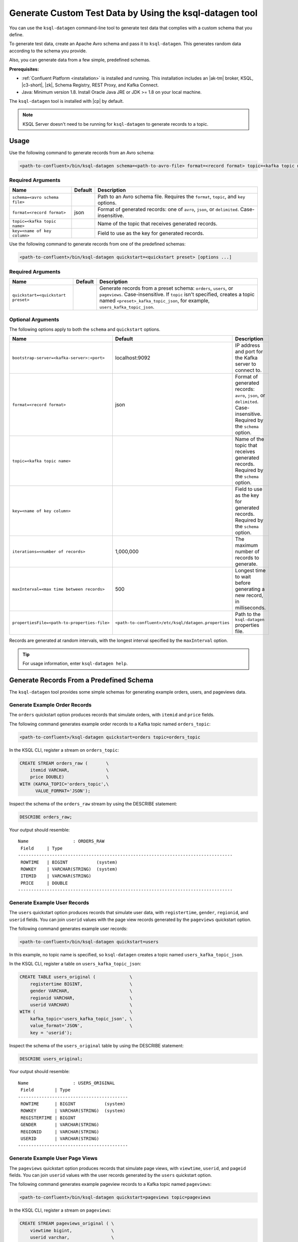 .. _ksql_generate-custom-test-data:

Generate Custom Test Data by Using the ksql-datagen tool
********************************************************

You can use the ``ksql-datagen`` command-line tool to generate test data that
complies with a custom schema that you define.

To generate test data, create an Apache Avro schema and pass it to 
``ksql-datagen``. This generates random data according to the schema you
provide.

Also, you can generate data from a few simple, predefined schemas.

**Prerequisites:** 

- :ref:`Confluent Platform <installation>` is installed and running.
  This installation includes an |ak-tm| broker, KSQL, |c3-short|, |zk|,
  Schema Registry, REST Proxy, and Kafka Connect.
- Java: Minimum version 1.8. Install Oracle Java JRE or JDK >= 1.8 on your
  local machine.

The ``ksql-datagen`` tool is installed with |cp| by default.

.. note::

   KSQL Server doesn't need to be running for ``ksql-datagen`` to generate
   records to a topic.

Usage
=====

Use the following command to generate records from an Avro schema: 

.. sourcecode:: bash

   <path-to-confluent>/bin/ksql-datagen schema=<path-to-avro-file> format=<record format> topic=<kafka topic name> key=<name of key column> [options ...]

Required Arguments
------------------

==========================================  =======  ===========================================================================================
Name                                        Default  Description
==========================================  =======  ===========================================================================================
``schema=<avro schema file>``                        Path to an Avro schema file. Requires the ``format``, ``topic``, and ``key`` options.
``format=<record format>``                    json   Format of generated records: one of ``avro``, ``json``, or ``delimited``. Case-insensitive.
``topic=<kafka topic name>``                         Name of the topic that receives generated records.
``key=<name of key column>``                         Field to use as the key for generated records.
==========================================  =======  ===========================================================================================

Use the following command to generate records from one of the predefined
schemas:

.. sourcecode:: bash
   
   <path-to-confluent>/bin/ksql-datagen quickstart=<quickstart preset> [options ...]


Required Arguments
------------------

==========================================  =======  ===========================================================================================================================
Name                                        Default  Description
==========================================  =======  ===========================================================================================================================
``quickstart=<quickstart preset>``                   Generate records from a preset schema: ``orders``, ``users``, or ``pageviews``. Case-insensitive.
                                                     If ``topic`` isn't specified, creates a topic named ``<preset>_kafka_topic_json``, for example, ``users_kafka_topic_json``.
==========================================  =======  ===========================================================================================================================



Optional Arguments
------------------

The following options apply to both the ``schema`` and ``quickstart`` options.

============================================  ===================================================  =========================================================================================
Name                                          Default                                              Description
============================================  ===================================================  =========================================================================================
``bootstrap-server=<kafka-server>:<port>``    localhost:9092                                       IP address and port for the Kafka server to connect to.
``format=<record format>``                    json                                                 Format of generated records: ``avro``, ``json``, or ``delimited``. Case-insensitive. Required by the ``schema`` option.
``topic=<kafka topic name>``                                                                       Name of the topic that receives generated records. Required by the ``schema`` option.
``key=<name of key column>``                                                                       Field to use as the key for generated records. Required by the ``schema`` option.
``iterations=<number of records>``            1,000,000                                            The maximum number of records to generate.
``maxInterval=<max time between records>``    500                                                  Longest time to wait before generating a new record, in milliseconds. 
``propertiesFile=<path-to-properties-file>``  ``<path-to-confluent>/etc/ksql/datagen.properties``  Path to the ``ksql-datagen`` properties file. 
============================================  ===================================================  =========================================================================================

Records are generated at random intervals, with the longest interval specified
by the ``maxInterval`` option.

.. tip:: For usage information, enter ``ksql-datagen help``.

Generate Records From a Predefined Schema
=========================================

The ``ksql-datagen`` tool provides some simple schemas for generating example
orders, users, and pageviews data.

Generate Example Order Records
------------------------------

The ``orders`` quickstart option produces records that simulate orders, with
``itemid`` and ``price`` fields. 

The following command generates example order records to a Kafka topic named
``orders_topic``:

.. code:: bash

   <path-to-confluent>/ksql-datagen quickstart=orders topic=orders_topic

In the KSQL CLI, register a stream on ``orders_topic``:

.. code:: sql

   CREATE STREAM orders_raw (       \
       itemid VARCHAR,              \
       price DOUBLE)                \
   WITH (KAFKA_TOPIC='orders_topic',\
         VALUE_FORMAT='JSON');

Inspect the schema of the ``orders_raw`` stream by using the DESCRIBE statement:

.. code:: sql

   DESCRIBE orders_raw;

Your output should resemble:

::

   Name                 : ORDERS_RAW
    Field     | Type                                                                 
   ----------------------------------------------------------------------------------
    ROWTIME   | BIGINT           (system)                                            
    ROWKEY    | VARCHAR(STRING)  (system)                                            
    ITEMID    | VARCHAR(STRING)                                                      
    PRICE     | DOUBLE                                                                                                                     
   ----------------------------------------------------------------------------------

Generate Example User Records
-----------------------------

The ``users`` quickstart option produces records that simulate user data, with
``registertime``, ``gender``, ``regionid``, and ``userid`` fields. You can join
``userid`` values with the page view records generated by the ``pageviews``
quickstart option.

The following command generates example user records:

.. code:: bash

   <path-to-confluent>/bin/ksql-datagen quickstart=users

In this example, no topic name is specified, so ``ksql-datagen`` creates a
topic named ``users_kafka_topic_json``.

In the KSQL CLI, register a table on ``users_kafka_topic_json``:

.. code:: sql

   CREATE TABLE users_original (             \
       registertime BIGINT,                  \
       gender VARCHAR,                       \
       regionid VARCHAR,                     \
       userid VARCHAR)                       \
   WITH (                                    \
       kafka_topic='users_kafka_topic_json', \
       value_format='JSON',                  \
       key = 'userid');                   

Inspect the schema of the ``users_original`` table by using the DESCRIBE
statement:

.. code:: sql

   DESCRIBE users_original;

Your output should resemble:

::

   Name                 : USERS_ORIGINAL
    Field        | Type                      
   ------------------------------------------
    ROWTIME      | BIGINT           (system) 
    ROWKEY       | VARCHAR(STRING)  (system) 
    REGISTERTIME | BIGINT                    
    GENDER       | VARCHAR(STRING)           
    REGIONID     | VARCHAR(STRING)           
    USERID       | VARCHAR(STRING)           
   ------------------------------------------

Generate Example User Page Views
--------------------------------

The ``pageviews`` quickstart option produces records that simulate page views,
with ``viewtime``, ``userid``, and ``pageid`` fields. You can join ``userid``
values with the user records generated by the ``users`` quickstart option.

The following command generates example pageview records to a Kafka topic
named ``pageviews``:

.. code:: bash

   <path-to-confluent>/bin/ksql-datagen quickstart=pageviews topic=pageviews

In the KSQL CLI, register a stream on ``pageviews``:

.. code:: sql

   CREATE STREAM pageviews_original ( \
       viewtime bigint,               \
       userid varchar,                \
       pageid varchar)                \
   WITH (                             \
       kafka_topic='pageviews',       \
       value_format='DELIMITED');

Inspect the schema of the ``pageviews_original`` stream by using the DESCRIBE
statement:

.. code:: sql

   DESCRIBE pageviews_original;

Your output should resemble:

::

   Name                 : PAGEVIEWS_ORIGINAL
    Field    | Type                      
   --------------------------------------
    ROWTIME  | BIGINT           (system) 
    ROWKEY   | VARCHAR(STRING)  (system) 
    VIEWTIME | BIGINT                    
    USERID   | VARCHAR(STRING)           
    PAGEID   | VARCHAR(STRING)           
   --------------------------------------


Generate Records From an Avro Schema
====================================

Define a Custom Schema
----------------------

In this example, you download a custom Avro schema and generate matching test
data. The schema is named `impressions.avro 
<https://github.com/apurvam/streams-prototyping/blob/master/src/main/resources/impressions.avro>`_, 
and it represents advertisements delivered to users.

Download ``impressions.avro`` and copy it to your home directory. It's used
by ``ksql-datagen`` when you start generating test data.

.. code:: bash

   curl https://raw.githubusercontent.com/apurvam/streams-prototyping/master/src/main/resources/impressions.avro > impressions.avro


Generate Test Data
------------------

When you have a custom schema registered, you can generate test data that's
made up of random values that satisfy the schema requirements. In the
``impressions`` schema, advertisement identifiers are two-digit random numbers
between 10 and 99, as specified by the regular expression ``ad_[1-9][0-9]``.

Open a new command shell, and in the ``<path-to-confluent>/bin`` directory,
start generating test values by using the ``ksql-datagen`` command. In this
example, the schema file, ``impressions.avro``, is in the root directory. 

.. code:: bash

    <path-to-confluent>/bin/ksql-datagen schema=~/impressions.avro format=delimited topic=impressions key=impressionid

After a few startup messages, your output should resemble:

.. code:: bash

    impression_796 --> ([ 1528756317023 | 'impression_796' | 'user_41' | 'ad_29' ])
    impression_341 --> ([ 1528756317446 | 'impression_341' | 'user_34' | 'ad_32' ])
    impression_419 --> ([ 1528756317869 | 'impression_419' | 'user_58' | 'ad_74' ])
    impression_399 --> ([ 1528756318146 | 'impression_399' | 'user_32' | 'ad_78' ])

Consume the Test Data Stream
----------------------------

In the KSQL CLI, register the ``impressions`` stream:

.. code:: sql

    CREATE STREAM impressions (viewtime BIGINT, key VARCHAR, userid VARCHAR, adid VARCHAR) WITH (KAFKA_TOPIC='impressions', VALUE_FORMAT='DELIMITED');

Create the ``impressions2`` persistent streaming query:

.. code:: sql

    CREATE STREAM impressions2 as select * from impressions;
 

